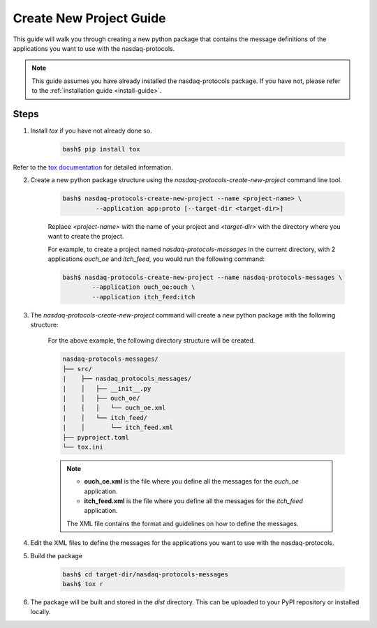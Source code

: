 .. _user-guide-create-new-project:

Create New Project Guide
========================

This guide will walk you through creating a new python package that contains the message definitions
of the applications you want to use with the nasdaq-protocols.

.. note::

    This guide assumes you have already installed the nasdaq-protocols package. If you have not, please
    refer to the :ref:`installation guide <install-guide>`.


Steps
-----

1. Install `tox` if you have not already done so.

    .. code-block:: bash

        bash$ pip install tox

Refer to the `tox documentation <https://tox.wiki/en/latest/installation.html>`_ for detailed information.

2. Create a new python package structure using the `nasdaq-protocols-create-new-project` command line tool.

        .. code-block:: bash

            bash$ nasdaq-protocols-create-new-project --name <project-name> \
                     --application app:proto [--target-dir <target-dir>]

        Replace `<project-name>` with the name of your project and `<target-dir>` with the directory where you want to
        create the project.

        For example, to create a project named `nasdaq-protocols-messages` in the current directory, with 2 applications `ouch_oe`
        and `itch_feed`, you would run the following command:

        .. code-block:: bash

            bash$ nasdaq-protocols-create-new-project --name nasdaq-protocols-messages \
                    --application ouch_oe:ouch \
                    --application itch_feed:itch

3. The `nasdaq-protocols-create-new-project` command will create a new python package with the following structure:

    For the above example, the following directory structure will be created.

    .. code-block:: bash

        nasdaq-protocols-messages/
        ├── src/
        |    ├── nasdaq_protocols_messages/
        |    │   ├── __init__.py
        |    │   ├── ouch_oe/
        |    │   │   └── ouch_oe.xml
        |    │   └── itch_feed/
        |    │       └── itch_feed.xml
        ├── pyproject.toml
        └── tox.ini

    .. note::
        - **ouch_oe.xml** is the file where you define all the messages for the `ouch_oe` application.
        - **itch_feed.xml** is the file where you define all the messages for the `itch_feed` application.

        The XML file contains the format and guidelines on how to define the messages.

4. Edit the XML files to define the messages for the applications you want to use with the nasdaq-protocols.

5. Build the package

        .. code-block:: bash

            bash$ cd target-dir/nasdaq-protocols-messages
            bash$ tox r

6. The package will be built and stored in the `dist` directory. This can be uploaded to your PyPI repository or
   installed locally.